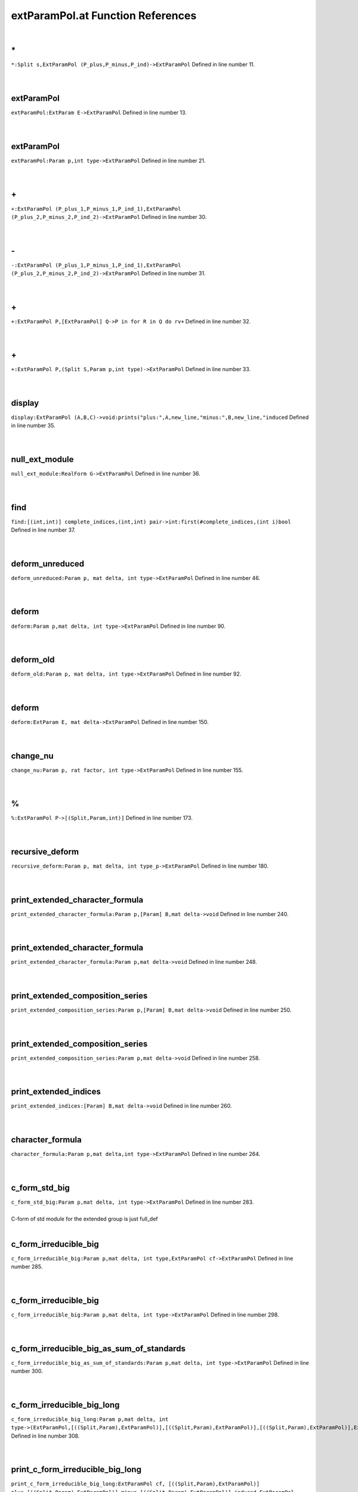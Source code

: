 .. _extParamPol.at_ref:

extParamPol.at Function References
=======================================================
|

.. _\*_Split_s,ExtParamPol_(P_plus,P_minus,P_ind)->ExtParamPol1:

\*
-------------------------------------------------
| ``*:Split s,ExtParamPol (P_plus,P_minus,P_ind)->ExtParamPol`` Defined in line number 11.
| 
| 

.. _extparampol_extparam_e->extparampol1:

extParamPol
-------------------------------------------------
| ``extParamPol:ExtParam E->ExtParamPol`` Defined in line number 13.
| 
| 

.. _extparampol_param_p,int_type->extparampol1:

extParamPol
-------------------------------------------------
| ``extParamPol:Param p,int type->ExtParamPol`` Defined in line number 21.
| 
| 

.. _\+_ExtParamPol_(P_plus_1,P_minus_1,P_ind_1),ExtParamPol_(P_plus_2,P_minus_2,P_ind_2)->ExtParamPol1:

\+
-------------------------------------------------
| ``+:ExtParamPol (P_plus_1,P_minus_1,P_ind_1),ExtParamPol (P_plus_2,P_minus_2,P_ind_2)->ExtParamPol`` Defined in line number 30.
| 
| 

.. _\-_ExtParamPol_(P_plus_1,P_minus_1,P_ind_1),ExtParamPol_(P_plus_2,P_minus_2,P_ind_2)->ExtParamPol1:

\-
-------------------------------------------------
| ``-:ExtParamPol (P_plus_1,P_minus_1,P_ind_1),ExtParamPol (P_plus_2,P_minus_2,P_ind_2)->ExtParamPol`` Defined in line number 31.
| 
| 

.. _\+_ExtParamPol_P,[ExtParamPol]_Q->P_in_for_R_in_Q_do_rv+1:

\+
-------------------------------------------------
| ``+:ExtParamPol P,[ExtParamPol] Q->P in for R in Q do rv+`` Defined in line number 32.
| 
| 

.. _\+_ExtParamPol_P,(Split_S,Param_p,int_type)->ExtParamPol1:

\+
-------------------------------------------------
| ``+:ExtParamPol P,(Split S,Param p,int type)->ExtParamPol`` Defined in line number 33.
| 
| 

.. _display_extparampol_(a,b,c)->void:prints("plus:",a,new_line,"minus:",b,new_line,"induced1:

display
-------------------------------------------------
| ``display:ExtParamPol (A,B,C)->void:prints("plus:",A,new_line,"minus:",B,new_line,"induced`` Defined in line number 35.
| 
| 

.. _null_ext_module_realform_g->extparampol1:

null_ext_module
-------------------------------------------------
| ``null_ext_module:RealForm G->ExtParamPol`` Defined in line number 36.
| 
| 

.. _find_[(int,int)]_complete_indices,(int,int)_pair->int:first(#complete_indices,(int_i)bool1:

find
-------------------------------------------------
| ``find:[(int,int)] complete_indices,(int,int) pair->int:first(#complete_indices,(int i)bool`` Defined in line number 37.
| 
| 

.. _deform_unreduced_param_p,_mat_delta,_int_type->extparampol1:

deform_unreduced
-------------------------------------------------
| ``deform_unreduced:Param p, mat delta, int type->ExtParamPol`` Defined in line number 46.
| 
| 

.. _deform_param_p,mat_delta,_int_type->extparampol1:

deform
-------------------------------------------------
| ``deform:Param p,mat delta, int type->ExtParamPol`` Defined in line number 90.
| 
| 

.. _deform_old_param_p,_mat_delta,_int_type->extparampol1:

deform_old
-------------------------------------------------
| ``deform_old:Param p, mat delta, int type->ExtParamPol`` Defined in line number 92.
| 
| 

.. _deform_extparam_e,_mat_delta->extparampol1:

deform
-------------------------------------------------
| ``deform:ExtParam E, mat delta->ExtParamPol`` Defined in line number 150.
| 
| 

.. _change_nu_param_p,_rat_factor,_int_type->extparampol1:

change_nu
-------------------------------------------------
| ``change_nu:Param p, rat factor, int type->ExtParamPol`` Defined in line number 155.
| 
| 

.. _\%_ExtParamPol_P->[(Split,Param,int)]1:

\%
-------------------------------------------------
| ``%:ExtParamPol P->[(Split,Param,int)]`` Defined in line number 173.
| 
| 

.. _recursive_deform_param_p,_mat_delta,_int_type_p->extparampol1:

recursive_deform
-------------------------------------------------
| ``recursive_deform:Param p, mat delta, int type_p->ExtParamPol`` Defined in line number 180.
| 
| 

.. _print_extended_character_formula_param_p,[param]_b,mat_delta->void1:

print_extended_character_formula
-------------------------------------------------
| ``print_extended_character_formula:Param p,[Param] B,mat delta->void`` Defined in line number 240.
| 
| 

.. _print_extended_character_formula_param_p,mat_delta->void1:

print_extended_character_formula
-------------------------------------------------
| ``print_extended_character_formula:Param p,mat delta->void`` Defined in line number 248.
| 
| 

.. _print_extended_composition_series_param_p,[param]_b,mat_delta->void1:

print_extended_composition_series
-------------------------------------------------
| ``print_extended_composition_series:Param p,[Param] B,mat delta->void`` Defined in line number 250.
| 
| 

.. _print_extended_composition_series_param_p,mat_delta->void1:

print_extended_composition_series
-------------------------------------------------
| ``print_extended_composition_series:Param p,mat delta->void`` Defined in line number 258.
| 
| 

.. _print_extended_indices_[param]_b,mat_delta->void1:

print_extended_indices
-------------------------------------------------
| ``print_extended_indices:[Param] B,mat delta->void`` Defined in line number 260.
| 
| 

.. _character_formula_param_p,mat_delta,int_type->extparampol1:

character_formula
-------------------------------------------------
| ``character_formula:Param p,mat delta,int type->ExtParamPol`` Defined in line number 264.
| 
| 

.. _c_form_std_big_param_p,mat_delta,_int_type->extparampol1:

c_form_std_big
-------------------------------------------------
| ``c_form_std_big:Param p,mat delta, int type->ExtParamPol`` Defined in line number 283.
| 
| C-form of std module for the extended group is just full_def
| 

.. _c_form_irreducible_big_param_p,mat_delta,_int_type,extparampol_cf->extparampol1:

c_form_irreducible_big
-------------------------------------------------
| ``c_form_irreducible_big:Param p,mat delta, int type,ExtParamPol cf->ExtParamPol`` Defined in line number 285.
| 
| 

.. _c_form_irreducible_big_param_p,mat_delta,_int_type->extparampol1:

c_form_irreducible_big
-------------------------------------------------
| ``c_form_irreducible_big:Param p,mat delta, int type->ExtParamPol`` Defined in line number 298.
| 
| 

.. _c_form_irreducible_big_as_sum_of_standards_param_p,mat_delta,_int_type->extparampol1:

c_form_irreducible_big_as_sum_of_standards
-------------------------------------------------
| ``c_form_irreducible_big_as_sum_of_standards:Param p,mat delta, int type->ExtParamPol`` Defined in line number 300.
| 
| 

.. _c_form_irreducible_big_long_param_p,mat_delta,_int_type->(extparampol,[((split,param),extparampol)],[((split,param),extparampol)],[((split,param),extparampol)],extparampol)1:

c_form_irreducible_big_long
-------------------------------------------------
| ``c_form_irreducible_big_long:Param p,mat delta, int type->(ExtParamPol,[((Split,Param),ExtParamPol)],[((Split,Param),ExtParamPol)],[((Split,Param),ExtParamPol)],ExtParamPol)`` Defined in line number 308.
| 
| 

.. _print_c_form_irreducible_big_long_extparampol_cf,_[((split,param),extparampol)]_plus,[((split,param),extparampol)]_minus,[((split,param),extparampol)]_induced,extparampol_answer->void1:

print_c_form_irreducible_big_long
-------------------------------------------------
| ``print_c_form_irreducible_big_long:ExtParamPol cf, [((Split,Param),ExtParamPol)] plus,[((Split,Param),ExtParamPol)] minus,[((Split,Param),ExtParamPol)] induced,ExtParamPol answer->void`` Defined in line number 326.
| 
| 

.. _print_c_form_irreducible_big_long_param_p,mat_delta,_int_type->void1:

print_c_form_irreducible_big_long
-------------------------------------------------
| ``print_c_form_irreducible_big_long:Param p,mat delta, int type->void`` Defined in line number 338.
| 
| 

.. _hermitian_form_irreducible_big_param_p->parampol1:

hermitian_form_irreducible_big
-------------------------------------------------
| ``hermitian_form_irreducible_big:Param p->ParamPol`` Defined in line number 346.
| 
| 

.. _is_unitary_big_param_p->bool1:

is_unitary_big
-------------------------------------------------
| ``is_unitary_big:Param p->bool`` Defined in line number 350.
| 
| 

.. _print_is_unitary_big_param_p->void1:

print_is_unitary_big
-------------------------------------------------
| ``print_is_unitary_big:Param p->void`` Defined in line number 352.
| 
| 

.. _is_weakly_unitary_big_param_p->bool1:

is_weakly_unitary_big
-------------------------------------------------
| ``is_weakly_unitary_big:Param p->bool`` Defined in line number 359.
| 
| 

.. _ExtParamPol1:

ExtParamPol
-----------------------------------------
| ``(ParamPol,ParamPol,ParamPol)`` Defined in line number 9.
| 
| 

